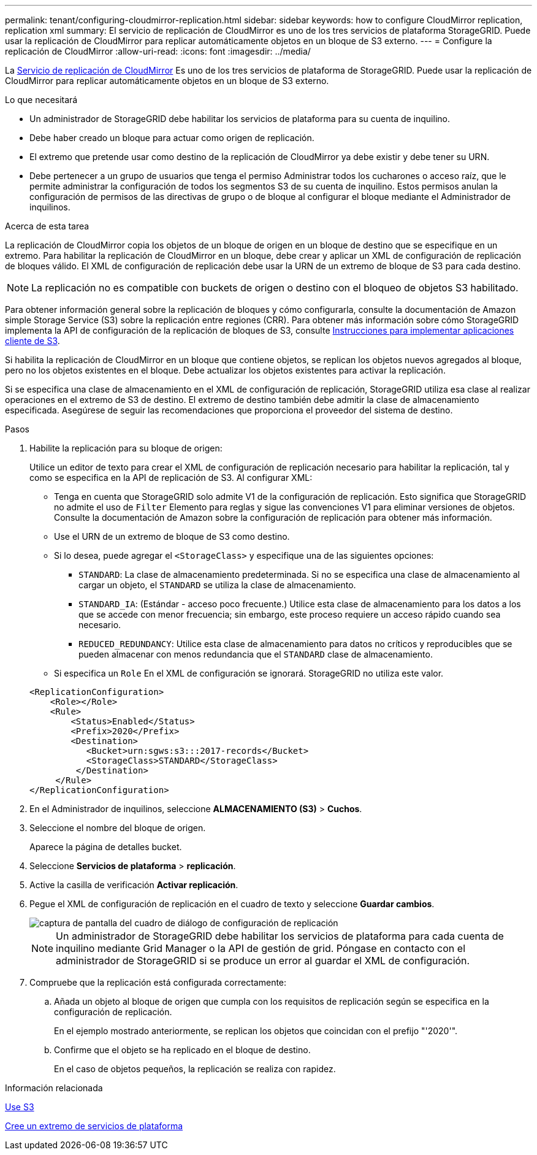 ---
permalink: tenant/configuring-cloudmirror-replication.html 
sidebar: sidebar 
keywords: how to configure CloudMirror replication, replication xml 
summary: El servicio de replicación de CloudMirror es uno de los tres servicios de plataforma StorageGRID. Puede usar la replicación de CloudMirror para replicar automáticamente objetos en un bloque de S3 externo. 
---
= Configure la replicación de CloudMirror
:allow-uri-read: 
:icons: font
:imagesdir: ../media/


[role="lead"]
La xref:understanding-cloudmirror-replication-service.adoc[Servicio de replicación de CloudMirror] Es uno de los tres servicios de plataforma de StorageGRID. Puede usar la replicación de CloudMirror para replicar automáticamente objetos en un bloque de S3 externo.

.Lo que necesitará
* Un administrador de StorageGRID debe habilitar los servicios de plataforma para su cuenta de inquilino.
* Debe haber creado un bloque para actuar como origen de replicación.
* El extremo que pretende usar como destino de la replicación de CloudMirror ya debe existir y debe tener su URN.
* Debe pertenecer a un grupo de usuarios que tenga el permiso Administrar todos los cucharones o acceso raíz, que le permite administrar la configuración de todos los segmentos S3 de su cuenta de inquilino. Estos permisos anulan la configuración de permisos de las directivas de grupo o de bloque al configurar el bloque mediante el Administrador de inquilinos.


.Acerca de esta tarea
La replicación de CloudMirror copia los objetos de un bloque de origen en un bloque de destino que se especifique en un extremo. Para habilitar la replicación de CloudMirror en un bloque, debe crear y aplicar un XML de configuración de replicación de bloques válido. El XML de configuración de replicación debe usar la URN de un extremo de bloque de S3 para cada destino.


NOTE: La replicación no es compatible con buckets de origen o destino con el bloqueo de objetos S3 habilitado.

Para obtener información general sobre la replicación de bloques y cómo configurarla, consulte la documentación de Amazon simple Storage Service (S3) sobre la replicación entre regiones (CRR). Para obtener más información sobre cómo StorageGRID implementa la API de configuración de la replicación de bloques de S3, consulte xref:../s3/index.adoc[Instrucciones para implementar aplicaciones cliente de S3].

Si habilita la replicación de CloudMirror en un bloque que contiene objetos, se replican los objetos nuevos agregados al bloque, pero no los objetos existentes en el bloque. Debe actualizar los objetos existentes para activar la replicación.

Si se especifica una clase de almacenamiento en el XML de configuración de replicación, StorageGRID utiliza esa clase al realizar operaciones en el extremo de S3 de destino. El extremo de destino también debe admitir la clase de almacenamiento especificada. Asegúrese de seguir las recomendaciones que proporciona el proveedor del sistema de destino.

.Pasos
. Habilite la replicación para su bloque de origen:
+
Utilice un editor de texto para crear el XML de configuración de replicación necesario para habilitar la replicación, tal y como se especifica en la API de replicación de S3. Al configurar XML:

+
** Tenga en cuenta que StorageGRID solo admite V1 de la configuración de replicación. Esto significa que StorageGRID no admite el uso de `Filter` Elemento para reglas y sigue las convenciones V1 para eliminar versiones de objetos. Consulte la documentación de Amazon sobre la configuración de replicación para obtener más información.
** Use el URN de un extremo de bloque de S3 como destino.
** Si lo desea, puede agregar el `<StorageClass>` y especifique una de las siguientes opciones:
+
***  `STANDARD`: La clase de almacenamiento predeterminada. Si no se especifica una clase de almacenamiento al cargar un objeto, el `STANDARD` se utiliza la clase de almacenamiento.
*** `STANDARD_IA`: (Estándar - acceso poco frecuente.) Utilice esta clase de almacenamiento para los datos a los que se accede con menor frecuencia; sin embargo, este proceso requiere un acceso rápido cuando sea necesario.
*** `REDUCED_REDUNDANCY`: Utilice esta clase de almacenamiento para datos no críticos y reproducibles que se pueden almacenar con menos redundancia que el `STANDARD` clase de almacenamiento.


** Si especifica un `Role` En el XML de configuración se ignorará. StorageGRID no utiliza este valor.


+
[listing]
----
<ReplicationConfiguration>
    <Role></Role>
    <Rule>
        <Status>Enabled</Status>
        <Prefix>2020</Prefix>
        <Destination>
           <Bucket>urn:sgws:s3:::2017-records</Bucket>
           <StorageClass>STANDARD</StorageClass>
         </Destination>
     </Rule>
</ReplicationConfiguration>
----
. En el Administrador de inquilinos, seleccione *ALMACENAMIENTO (S3)* > *Cuchos*.
. Seleccione el nombre del bloque de origen.
+
Aparece la página de detalles bucket.

. Seleccione *Servicios de plataforma* > *replicación*.
. Active la casilla de verificación *Activar replicación*.
. Pegue el XML de configuración de replicación en el cuadro de texto y seleccione *Guardar cambios*.
+
image::../media/tenant_bucket_replication_configuration.png[captura de pantalla del cuadro de diálogo de configuración de replicación]

+

NOTE: Un administrador de StorageGRID debe habilitar los servicios de plataforma para cada cuenta de inquilino mediante Grid Manager o la API de gestión de grid. Póngase en contacto con el administrador de StorageGRID si se produce un error al guardar el XML de configuración.

. Compruebe que la replicación está configurada correctamente:
+
.. Añada un objeto al bloque de origen que cumpla con los requisitos de replicación según se especifica en la configuración de replicación.
+
En el ejemplo mostrado anteriormente, se replican los objetos que coincidan con el prefijo "'2020'".

.. Confirme que el objeto se ha replicado en el bloque de destino.
+
En el caso de objetos pequeños, la replicación se realiza con rapidez.





.Información relacionada
xref:../s3/index.adoc[Use S3]

xref:creating-platform-services-endpoint.adoc[Cree un extremo de servicios de plataforma]
